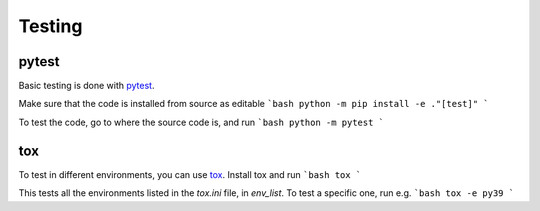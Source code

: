 Testing
=======

pytest
------

Basic testing is done with `pytest <https://docs.pytest.org/en/latest>`_.

Make sure that the code is installed from source as editable
```bash
python -m pip install -e ."[test]"
```

To test the code, go to where the source code is, and run
```bash
python -m pytest
```

tox
---

To test in different environments, you can use `tox <https://tox.readthedocs.io/en/latest/>`_. Install tox and run
```bash
tox
```

This tests all the environments listed in the `tox.ini` file, in `env_list`. To test a specific one, run e.g.
```bash
tox -e py39
```

